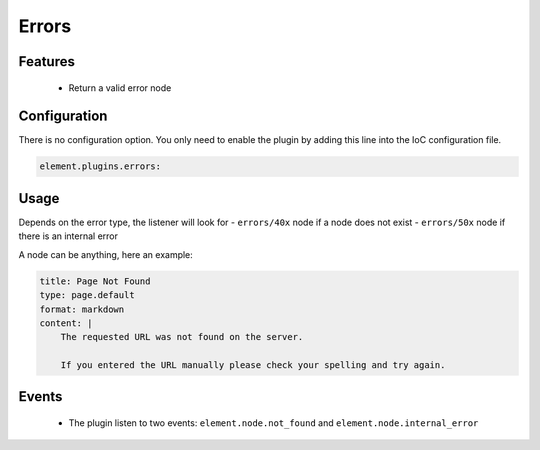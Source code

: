 Errors
======

Features
--------

  - Return a valid error node

Configuration
-------------

There is no configuration option. You only need to enable the plugin by adding this line into the IoC configuration file.

.. code-block:: yaml

    element.plugins.errors:

Usage
-----

Depends on the error type, the listener will look for
- ``errors/40x`` node if a node does not exist
- ``errors/50x`` node if there is an internal error

A node can be anything, here an example:

.. code-block:: yaml

    title: Page Not Found
    type: page.default
    format: markdown
    content: |
        The requested URL was not found on the server.

        If you entered the URL manually please check your spelling and try again.

Events
------

 - The plugin listen to two events: ``element.node.not_found`` and ``element.node.internal_error``

